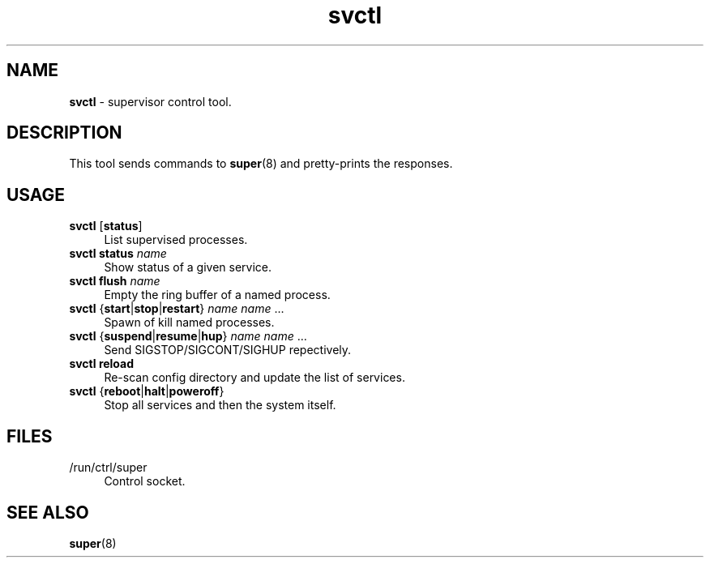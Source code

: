 .TH svctl 1
'''
.SH NAME
\fBsvctl\fR \- supervisor control tool.
'''
.SH DESCRIPTION
This tool sends commands to \fBsuper\fR(8) and pretty-prints the responses.
'''
.SH USAGE
.IP "\fBsvctl\fR [\fBstatus\fR]" 4
List supervised processes.
.IP "\fBsvctl status \fIname\fR" 4
Show status of a given service.
.IP "\fBsvctl flush \fIname\fR" 4
Empty the ring buffer of a named process.
.IP "\fBsvctl\fR {\fBstart\fR|\fBstop\fR|\fBrestart\fR} \fIname\fR \fIname\fR ..." 4
Spawn of kill named processes.
.IP "\fBsvctl\fR {\fBsuspend\fR|\fBresume\fR|\fBhup\fR} \fIname\fR \fIname\fR ..." 4
Send SIGSTOP/SIGCONT/SIGHUP repectively.
.IP "\fBsvctl\fR \fBreload\fR" 4
Re-scan config directory and update the list of services.
.IP "\fBsvctl\fR {\fBreboot\fR|\fBhalt\fR|\fBpoweroff\fR}" 4
Stop all services and then the system itself.
'''
.SH FILES
.IP "/run/ctrl/super" 4
Control socket.
'''
.SH SEE ALSO
\fBsuper\fR(8)
